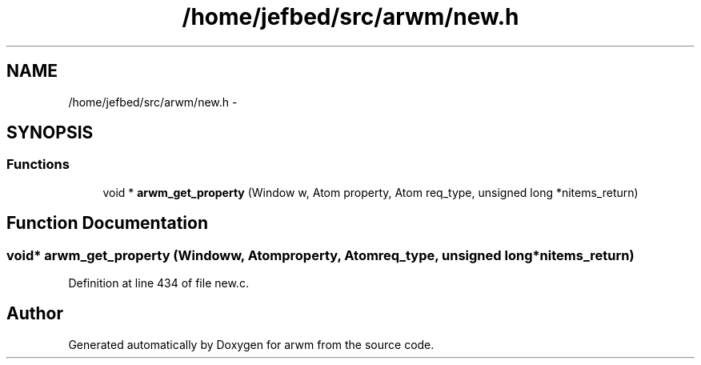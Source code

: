 .TH "/home/jefbed/src/arwm/new.h" 3 "Wed Mar 7 2012" "arwm" \" -*- nroff -*-
.ad l
.nh
.SH NAME
/home/jefbed/src/arwm/new.h \- 
.SH SYNOPSIS
.br
.PP
.SS "Functions"

.in +1c
.ti -1c
.RI "void * \fBarwm_get_property\fP (Window w, Atom property, Atom req_type, unsigned long *nitems_return)"
.br
.in -1c
.SH "Function Documentation"
.PP 
.SS "void* arwm_get_property (Windoww, Atomproperty, Atomreq_type, unsigned long *nitems_return)"
.PP
Definition at line 434 of file new.c.
.SH "Author"
.PP 
Generated automatically by Doxygen for arwm from the source code.
